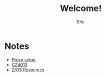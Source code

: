 #+TITLE: Welcome!
#+AUTHOR: Eric

* Notes
- [[https://ericleoo.github.io/proxy.html][Proxy setup]]
- [[https://ericleoo.github.io/cz4013.html][CZ4013]]
- [[https://ericleoo.github.io/zos.html][Z/OS Resources]]
